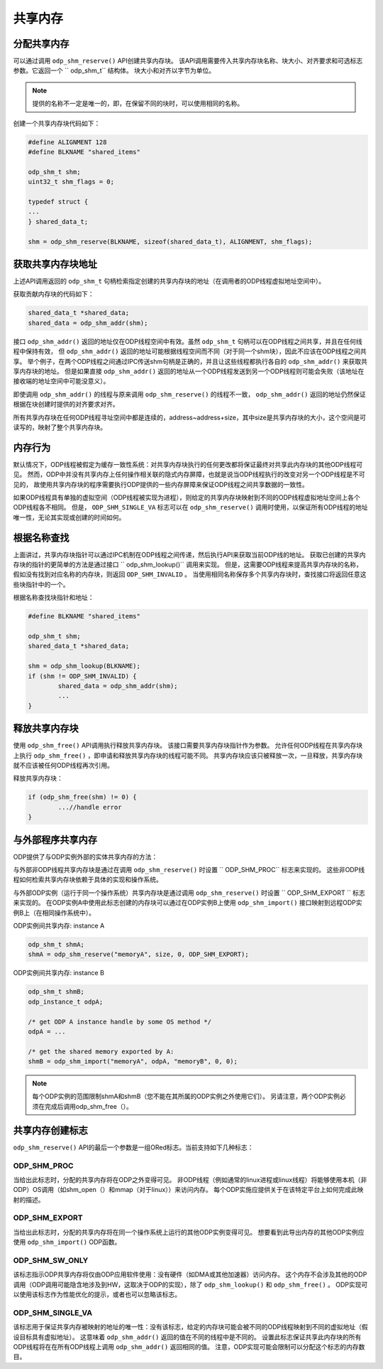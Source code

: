 共享内存
==========

分配共享内存
--------------

可以通过调用 ``odp_shm_reserve()`` API创建共享内存块。
该API调用需要传入共享内存块名称、块大小、对齐要求和可选标志参数。它返回一个 `` odp_shm_t`` 结构体。
块大小和对齐以字节为单位。

.. note::  

    提供的名称不一定是唯一的，即，在保留不同的块时，可以使用相同的名称。


创建一个共享内存块代码如下：

.. code-block:: c

	#define ALIGNMENT 128
	#define BLKNAME "shared_items"

	odp_shm_t shm;
	uint32_t shm_flags = 0;

	typedef struct {
	...
	} shared_data_t;

	shm = odp_shm_reserve(BLKNAME, sizeof(shared_data_t), ALIGNMENT, shm_flags);


获取共享内存块地址
-------------------

上述API调用返回的 ``odp_shm_t`` 句柄检索指定创建的共享内存块的地址（在调用者的ODP线程虚拟地址空间中）。

获取贡献内存块的代码如下：

.. code-block:: c

	shared_data_t *shared_data;
	shared_data = odp_shm_addr(shm);

接口 ``odp_shm_addr()`` 返回的地址仅在ODP线程空间中有效。虽然 ``odp_shm_t`` 句柄可以在ODP线程之间共享，并且在任何线程中保持有效，
但 ``odp_shm_addr()`` 返回的地址可能根据线程空间而不同（对于同一个shm块），因此不应该在ODP线程之间共享。
举个例子，在两个ODP线程之间通过IPC传送shm句柄是正确的，并且让这些线程都执行各自的 ``odp_shm_addr()`` 来获取共享内存块的地址。
但是如果直接 ``odp_shm_addr()`` 返回的地址从一个ODP线程发送到另一个ODP线程则可能会失败（该地址在接收端的地址空间中可能没意义）。

即使调用 ``odp_shm_addr()`` 的线程与原来调用 ``odp_shm_reserve()`` 的线程不一致， ``odp_shm_addr()`` 返回的地址仍然保证根据在块创建时提供的对齐要求对齐。

所有共享内存块在任何ODP线程寻址空间中都是连续的，address~address+size，其中size是共享内存块的大小，这个空间是可读写的，映射了整个共享内存块。

内存行为
----------

默认情况下，ODP线程被假定为缓存一致性系统：对共享内存块执行的任何更改都将保证最终对共享此内存块的其他ODP线程可见。
然而，ODP中并没有共享内存上任何操作相关联的隐式内存屏障，也就是说当ODP线程执行的改变对另一个ODP线程是不可见的，
故使用共享内存块的程序需要执行ODP提供的一些内存屏障来保证ODP线程之间共享数据的一致性。

如果ODP线程具有单独的虚拟空间（ODP线程被实现为进程），则给定的共享内存块映射到不同的ODP线程虚拟地址空间上各个ODP线程各不相同。
但是， ``ODP_SHM_SINGLE_VA`` 标志可以在 ``odp_shm_reserve()`` 调用时使用，以保证所有ODP线程的地址唯一性，无论其实现或创建的时间如何。

根据名称查找
-------------

上面讲过，共享内存块指针可以通过IPC机制在ODP线程之间传递，然后执行API来获取当前ODP线的地址。
获取已创建的共享内存块的指针的更简单的方法是通过接口 `` odp_shm_lookup()`` 调用来实现。
但是，这需要ODP线程来提高共享内存块的名称，假如没有找到对应名称的内存块，则返回 ``ODP_SHM_INVALID`` 。
当使用相同名称保存多个共享内存块时，查找接口将返回任意这些块指针中的一个。

根据名称查找块指针和地址：

.. code-block:: c

	#define BLKNAME "shared_items"

	odp_shm_t shm;
	shared_data_t *shared_data;

	shm = odp_shm_lookup(BLKNAME);
	if (shm != ODP_SHM_INVALID) {
		shared_data = odp_shm_addr(shm);
		...
	}

释放共享内存块
----------------

使用 ``odp_shm_free()`` API调用执行释放共享内存块。
该接口需要共享内存块指针作为参数。
允许任何ODP线程在共享内存块上执行 ``odp_shm_free()`` ，即申请和释放共享内存块的线程可能不同。
共享内存块应该只被释放一次，一旦释放，共享内存块就不应该被任何ODP线程再次引用。

释放共享内存块：

.. code-block:: c

	if (odp_shm_free(shm) != 0) {
		...//handle error
	}

与外部程序共享内存
-------------------

ODP提供了与ODP实例外部的实体共享内存的方法：

与外部非ODP线程共享内存块是通过在调用 ``odp_shm_reserve()`` 时设置 `` ODP_SHM_PROC`` 标志来实现的。
这些非ODP线程如何检索共享内存块依赖于具体的实现和操作系统。

与外部ODP实例（运行于同一个操作系统）共享内存块是通过调用 ``odp_shm_reserve()`` 时设置 `` ODP_SHM_EXPORT `` 标志来实现的。
在ODP实例A中使用此标志创建的内存块可以通过在ODP实例B上使用 ``odp_shm_import()`` 接口映射到远程ODP实例B上（在相同操作系统中）。

ODP实例间共享内存: instance A

.. code-block:: c

	odp_shm_t shmA;
	shmA = odp_shm_reserve("memoryA", size, 0, ODP_SHM_EXPORT);
	
ODP实例间共享内存: instance B

.. code-block:: c

	odp_shm_t shmB;
	odp_instance_t odpA;

	/* get ODP A instance handle by some OS method */
	odpA = ...

	/* get the shared memory exported by A:
	shmB = odp_shm_import("memoryA", odpA, "memoryB", 0, 0);
	
.. note::

    每个ODP实例的范围限制shmA和shmB（您不能在其所属的ODP实例之外使用它们）。
    另请注意，两个ODP实例必须在完成后调用odp_shm_free（）。
	
共享内存创建标志
-------------------

``odp_shm_reserve()`` API的最后一个参数是一组ORed标志。当前支持如下几种标志：

ODP_SHM_PROC
~~~~~~~~~~~~~~

当给出此标志时，分配的共享内存将在ODP之外变得可见。
非ODP线程（例如通常的linux进程或linux线程）将能够使用本机（非ODP）OS调用（如shm_open（）和mmap（对于linux））来访问内存。
每个ODP实施应提供关于在该特定平台上如何完成此映射的描述。

ODP_SHM_EXPORT
~~~~~~~~~~~~~~

当给出此标志时，分配的共享内存将在同一个操作系统上运行的其他ODP实例变得可见。
想要看到此导出内存的其他ODP实例应使用 ``odp_shm_import()`` ODP函数。

ODP_SHM_SW_ONLY
~~~~~~~~~~~~~~~~

该标志指示ODP共享内存将仅由ODP应用软件使用：没有硬件（如DMA或其他加速器）访问内存。
这个内存不会涉及其他的ODP调用（ODP调用可能隐含地涉及到HW，这取决于ODP的实现），除了 ``odp_shm_lookup()`` 和 ``odp_shm_free()`` 。
ODP实现可以使用该标志作为性能优化的提示，或者也可以忽略该标志。

ODP_SHM_SINGLE_VA
~~~~~~~~~~~~~~~~~~

该标志用于保证共享内存被映射的地址的唯一性：没有该标志，给定的内存块可能会被不同的ODP线程映射到不同的虚拟地址（假设目标具有虚拟地址）。
这意味着 ``odp_shm_addr()`` 返回的值在不同的线程中是不同的。
设置此标志保证共享此内存块的所有ODP线程将在在所有ODP线程上调用 ``odp_shm_addr()`` 返回相同的值。
注意，ODP实现可能会限制可以分配这个标志的内存数目。
